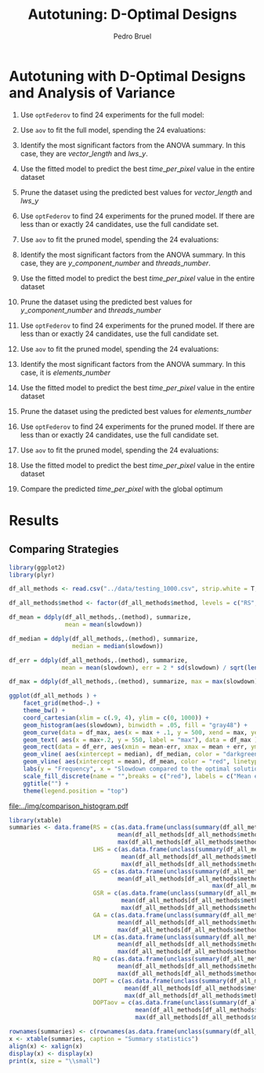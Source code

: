 # -*- mode: org -*-
# -*- coding: utf-8 -*-
#+STARTUP: overview indent inlineimages logdrawer
#+TITLE: Autotuning: D-Optimal Designs
#+AUTHOR:      Pedro Bruel
#+LANGUAGE:    en
#+TAGS: noexport(n) Stats(S)
#+TAGS: Teaching(T) R(R) OrgMode(O) Python(P)
#+TAGS: Book(b) DOE(D) Code(C) NODAL(N) FPGA(F) Autotuning(A) Arnaud(r)
#+TAGS: DataVis(v) PaperReview(W)
#+EXPORT_SELECT_TAGS: Blog
#+OPTIONS:   H:3 num:t toc:t \n:nil @:t ::t |:t ^:t -:t f:t *:t <:t
#+OPTIONS:   TeX:t LaTeX:nil skip:nil d:nil todo:t pri:nil tags:not-in-toc
#+EXPORT_SELECT_TAGS: export
#+EXPORT_EXCLUDE_TAGS: noexport
#+COLUMNS: %25ITEM %TODO %3PRIORITY %TAGS
#+SEQ_TODO: TODO(t!) STARTED(s!) WAITING(w@) APPT(a!) | DONE(d!) CANCELLED(c!) DEFERRED(f!)

#+LATEX_CLASS_OPTIONS: [final,12pt,a4paper]
#+LATEX_HEADER: \usepackage{graphicx}
#+LATEX_HEADER: \usepackage{amssymb}
#+LATEX_HEADER: \usepackage[margin=0.6in]{geometry}
#+LATEX_HEADER: \usepackage{booktabs}
#+LATEX_HEADER: \usepackage{xcolor}
#+LATEX_HEADER: \usepackage{sourcecodepro}
#+LATEX_HEADER: \usepackage{url}
#+LATEX_HEADER: \usepackage{listings}
#+LATEX_HEADER: \usepackage[utf8]{inputenc}
#+LATEX_HEADER: \usepackage[english]{babel}
#+LATEX_HEADER: \usepackage{multirow}
#+LATEX_HEADER: \usepackage{textcomp}
#+LATEX_HEADER: \usepackage{caption}
#+LATEX_HEADER: \usepackage{hyperref}
#+LATEX_HEADER: \usepackage{sourcecodepro}
#+LATEX_HEADER: \usepackage{booktabs}
#+LATEX_HEADER: \usepackage{array}
#+LATEX_HEADER: \usepackage{listings}
#+LATEX_HEADER: \usepackage{graphicx}
#+LATEX_HEADER: \usepackage[english]{babel}
#+LATEX_HEADER: \usepackage[scale=2]{ccicons}
#+LATEX_HEADER: \usepackage{url}
#+LATEX_HEADER: \usepackage{relsize}
#+LATEX_HEADER: \usepackage{amsmath}
#+LATEX_HEADER: \usepackage{bm}
#+LATEX_HEADER: \usepackage{wasysym}
#+LATEX_HEADER: \usepackage{ragged2e}
#+LATEX_HEADER: \usepackage{textcomp}
#+LATEX_HEADER: \usepackage{pgfplots}
#+LATEX_HEADER: \usepgfplotslibrary{dateplot}
#+LATEX_HEADER: \setsansfont[BoldFont={Source Sans Pro Semibold},Numbers={OldStyle}]{Source Sans Pro}
#+LATEX_HEADER: \lstdefinelanguage{Julia}%
#+LATEX_HEADER:   {morekeywords={abstract,struct,break,case,catch,const,continue,do,else,elseif,%
#+LATEX_HEADER:       end,export,false,for,function,immutable,mutable,using,import,importall,if,in,%
#+LATEX_HEADER:       macro,module,quote,return,switch,true,try,catch,type,typealias,%
#+LATEX_HEADER:       while,<:,+,-,::,/},%
#+LATEX_HEADER:    sensitive=true,%
#+LATEX_HEADER:    alsoother={$},%
#+LATEX_HEADER:    morecomment=[l]\#,%
#+LATEX_HEADER:    morecomment=[n]{\#=}{=\#},%
#+LATEX_HEADER:    morestring=[s]{"}{"},%
#+LATEX_HEADER:    morestring=[m]{'}{'},%
#+LATEX_HEADER: }[keywords,comments,strings]%
#+LATEX_HEADER: \lstset{ %
#+LATEX_HEADER:   backgroundcolor={},
#+LATEX_HEADER:   basicstyle=\ttfamily\scriptsize,
#+LATEX_HEADER:   breakatwhitespace=true,
#+LATEX_HEADER:   breaklines=true,
#+LATEX_HEADER:   captionpos=n,
#+LATEX_HEADER:   commentstyle=\color{black},
#+LATEX_HEADER:   extendedchars=true,
#+LATEX_HEADER:   frame=n,
#+LATEX_HEADER:   keywordstyle=\color{black},
#+LATEX_HEADER:   language=R,
#+LATEX_HEADER:   rulecolor=\color{black},
#+LATEX_HEADER:   showspaces=false,
#+LATEX_HEADER:   showstringspaces=false,
#+LATEX_HEADER:   showtabs=false,
#+LATEX_HEADER:   stepnumber=2,
#+LATEX_HEADER:   stringstyle=\color{gray},
#+LATEX_HEADER:   tabsize=2,
#+LATEX_HEADER: }
#+LATEX_HEADER: \renewcommand*{\UrlFont}{\ttfamily\smaller\relax}

* Autotuning with D-Optimal Designs and Analysis of Variance
1. Use ~optFederov~ to find 24 experiments for the full model:
    \begin{align*}
        Y = & \; y\_component\_number + 1 / y\_component\_number + \\
            & \; vector\_length + lws\_y + 1 / lws\_y + \\
            & \; load\_overlap + temporary\_size + \\
            & \; elements\_number + 1 / elements\_number + \\
            & \; threads\_number + 1 / threads\_number
    \end{align*}
2. Use ~aov~ to fit the full model, spending the 24 evaluations:
    \begin{align*}
          time\_per\_pixel = & \; y\_component\_number + 1 / y\_component\_number + \\
                            & \; vector\_length + lws\_y + 1 / lws\_y + \\
                            & \; load\_overlap + temporary\_size + \\
                            & \; elements\_number + 1 / elements\_number + \\
                            & \; threads\_number + 1 / threads\_number
    \end{align*}
4. Identify the most significant factors from the ANOVA summary. In this
   case, they are $vector\_length$ and $lws\_y$.
5. Use the fitted model to predict the best $time\_per\_pixel$ value in the
   entire dataset
6. Prune the dataset using the predicted best values for $vector\_length$ and $lws\_y$
7. Use ~optFederov~ to find 24 experiments for the pruned model. If there are less
   than or exactly 24 candidates, use the full candidate set.
    \begin{align*}
        Y = & \; y\_component\_number + 1 / y\_component\_number + \\
            & \; load\_overlap + temporary\_size + \\
            & \; elements\_number + 1 / elements\_number + \\
            & \; threads\_number + 1 / threads\_number
    \end{align*}
8. Use ~aov~ to fit the pruned model, spending the 24 evaluations:
    \begin{align*}
          time\_per\_pixel = & \; y\_component\_number + 1 / y\_component\_number + \\
                            & \; load\_overlap + temporary\_size + \\
                            & \; elements\_number + 1 / elements\_number + \\
                            & \; threads\_number + 1 / threads\_number
    \end{align*}
9. Identify the most significant factors from the ANOVA summary. In this
   case, they are $y\_component\_number$ and $threads\_number$.
10. Use the fitted model to predict the best $time\_per\_pixel$ value in the
    entire dataset
11. Prune the dataset using the predicted best values for $y\_component\_number$ and
    $threads\_number$
12. Use ~optFederov~ to find 24 experiments for the pruned model. If there are less
    than or exactly 24 candidates, use the full candidate set.
    \begin{align*}
        Y = & \; load\_overlap + temporary\_size + \\
            & \; elements\_number + 1 / elements\_number
    \end{align*}
13. Use ~aov~ to fit the pruned model, spending the 24 evaluations:
    \begin{align*}
          time\_per\_pixel = & \; load\_overlap + temporary\_size + \\
                            & \; elements\_number + 1 / elements\_number
    \end{align*}
14. Identify the most significant factors from the ANOVA summary. In this
    case, it is $elements\_number$
15. Use the fitted model to predict the best $time\_per\_pixel$ value in the
    entire dataset
16. Prune the dataset using the predicted best values for $elements\_number$
12. Use ~optFederov~ to find 24 experiments for the pruned model. If there are less
    than or exactly 24 candidates, use the full candidate set.
    \begin{align*}
        Y = load\_overlap + temporary\_size
    \end{align*}
13. Use ~aov~ to fit the pruned model, spending the 24 evaluations:
    \begin{align*}
          time\_per\_pixel = load\_overlap + temporary\_size
    \end{align*}
15. Use the fitted model to predict the best $time\_per\_pixel$ value in the
    entire dataset
16. Compare the predicted $time\_per\_pixel$ with the global optimum
* Results
** Comparing Strategies
   #+HEADER: :file ../img/comparison_histogram.pdf :exports results :width 7 :height 8
   #+BEGIN_SRC R :results output graphics  :session *R*
   library(ggplot2)
   library(plyr)

   df_all_methods <- read.csv("../data/testing_1000.csv", strip.white = T, header = T)

   df_all_methods$method <- factor(df_all_methods$method, levels = c("RS","LHS","GS","GSR","GA","LM","RQ", "DOPT", "DOPTaov"))

   df_mean = ddply(df_all_methods,.(method), summarize,
                   mean = mean(slowdown))

   df_median = ddply(df_all_methods,.(method), summarize,
                     median = median(slowdown))

   df_err = ddply(df_all_methods,.(method), summarize,
                  mean = mean(slowdown), err = 2 * sd(slowdown) / sqrt(length(slowdown)))

   df_max = ddply(df_all_methods,.(method), summarize, max = max(slowdown))

   ggplot(df_all_methods ) +
       facet_grid(method~.) +
       theme_bw() +
       coord_cartesian(xlim = c(.9, 4), ylim = c(0, 1000)) +
       geom_histogram(aes(slowdown), binwidth = .05, fill = "gray48") +
       geom_curve(data = df_max, aes(x = max + .1, y = 500, xend = max, yend = 5), arrow = arrow(length = unit(0.05, "npc")), curvature = 0.3) +
       geom_text( aes(x = max+.2, y = 550, label = "max"), data = df_max ) +
       geom_rect(data = df_err, aes(xmin = mean-err, xmax = mean + err, ymin = 0, ymax = 1000, fill = "red"), alpha = 0.3) +
       geom_vline( aes(xintercept = median), df_median, color = "darkgreen", linetype = 3 ) +
       geom_vline( aes(xintercept = mean), df_mean, color = "red", linetype = 2 ) +
       labs(y = "Frequency", x = "Slowdown compared to the optimal solution") +
       scale_fill_discrete(name = "",breaks = c("red"), labels = c("Mean error")) +
       ggtitle("") +
       theme(legend.position = "top")
   #+END_SRC

   #+RESULTS:
   [[file:../img/comparison_histogram.pdf]]

   #+HEADER: :results output latex :session *R* :exports results
   #+BEGIN_SRC R
   library(xtable)
   summaries <- data.frame(RS = c(as.data.frame(unclass(summary(df_all_methods[df_all_methods$method == "RS", ]$slowdown)))[ , 1],
                                  mean(df_all_methods[df_all_methods$method == "RS",]$point_number),
                                  max(df_all_methods[df_all_methods$method == "LHS",]$point_number)),
                           LHS = c(as.data.frame(unclass(summary(df_all_methods[df_all_methods$method == "LHS", ]$slowdown)))[ , 1],
                                   mean(df_all_methods[df_all_methods$method == "LHS",]$point_number),
                                   max(df_all_methods[df_all_methods$method == "LHS",]$point_number)),
                           GS = c(as.data.frame(unclass(summary(df_all_methods[df_all_methods$method == "GS", ]$slowdown)))[ , 1],
                                  mean(df_all_methods[df_all_methods$method == "GS",]$point_number),
                                                             max(df_all_methods[df_all_methods$method == "GS",]$point_number)),
                           GSR = c(as.data.frame(unclass(summary(df_all_methods[df_all_methods$method == "GSR", ]$slowdown)))[ , 1],
                                   mean(df_all_methods[df_all_methods$method == "GSR",]$point_number),
                                   max(df_all_methods[df_all_methods$method == "GSR",]$point_number)),
                           GA = c(as.data.frame(unclass(summary(df_all_methods[df_all_methods$method == "GA", ]$slowdown)))[ , 1],
                                  mean(df_all_methods[df_all_methods$method == "GA",]$point_number),
                                  max(df_all_methods[df_all_methods$method == "GA",]$point_number)),
                           LM = c(as.data.frame(unclass(summary(df_all_methods[df_all_methods$method == "LM", ]$slowdown)))[ , 1],
                                  mean(df_all_methods[df_all_methods$method == "LM",]$point_number),
                                  max(df_all_methods[df_all_methods$method == "LM",]$point_number)),
                           RQ = c(as.data.frame(unclass(summary(df_all_methods[df_all_methods$method == "RQ", ]$slowdown)))[ , 1],
                                  mean(df_all_methods[df_all_methods$method == "RQ",]$point_number),
                                  max(df_all_methods[df_all_methods$method == "RQ",]$point_number)),
                           DOPT = c(as.data.frame(unclass(summary(df_all_methods[df_all_methods$method == "DOPT", ]$slowdown)))[ , 1],
                                    mean(df_all_methods[df_all_methods$method == "DOPT",]$point_number),
                                    max(df_all_methods[df_all_methods$method == "DOPT",]$point_number)),
                           DOPTaov = c(as.data.frame(unclass(summary(df_all_methods[df_all_methods$method == "DOPTaov", ]$slowdown)))[ , 1],
                                       mean(df_all_methods[df_all_methods$method == "DOPTaov",]$point_number),
                                       max(df_all_methods[df_all_methods$method == "DOPTaov",]$point_number)))

   rownames(summaries) <- c(rownames(as.data.frame(unclass(summary(df_all_methods[df_all_methods$method == "RS", ]$slowdown)))), "Mean Pt.", "Max Pt.")
   x <- xtable(summaries, caption = "Summary statistics")
   align(x) <- xalign(x)
   display(x) <- display(x)
   print(x, size = "\\small")
   #+END_SRC

   #+RESULTS:
   #+BEGIN_EXPORT latex
   % latex table generated in R 3.4.4 by xtable 1.8-2 package
   % Thu May  3 15:41:16 2018
   \begin{table}[ht]
   \centering
   \begin{tabular}{lrrrrrrrrr}
     \hline
    & RS & LHS & GS & GSR & GA & LM & RQ & DOPT & DOPTaov \\ 
     \hline
   Min. & 1.00 & 1.00 & 1.00 & 1.00 & 1.00 & 1.01 & 1.01 & 1.38 & 1.01 \\ 
     1st Qu. & 1.03 & 1.09 & 1.35 & 1.07 & 1.02 & 1.01 & 1.01 & 1.64 & 1.01 \\ 
     Median & 1.08 & 1.19 & 1.80 & 1.19 & 1.09 & 1.01 & 1.01 & 1.64 & 1.01 \\ 
     Mean & 1.10 & 1.17 & 6.46 & 1.23 & 1.12 & 1.02 & 1.02 & 1.68 & 1.01 \\ 
     3rd Qu. & 1.18 & 1.24 & 6.31 & 1.33 & 1.19 & 1.01 & 1.01 & 1.64 & 1.01 \\ 
     Max. & 1.39 & 1.52 & 124.76 & 3.16 & 1.65 & 3.77 & 2.06 & 2.91 & 1.08 \\ 
     Mean Pt. & 120.00 & 98.92 & 22.17 & 120.00 & 120.00 & 119.00 & 119.00 & 120.00 & 54.85 \\ 
     Max Pt. & 125.00 & 125.00 & 106.00 & 120.00 & 120.00 & 119.00 & 119.00 & 120.00 & 56.00 \\ 
      \hline
   \end{tabular}
   \caption{Summary statistics} 
   \end{table}
   #+END_EXPORT
